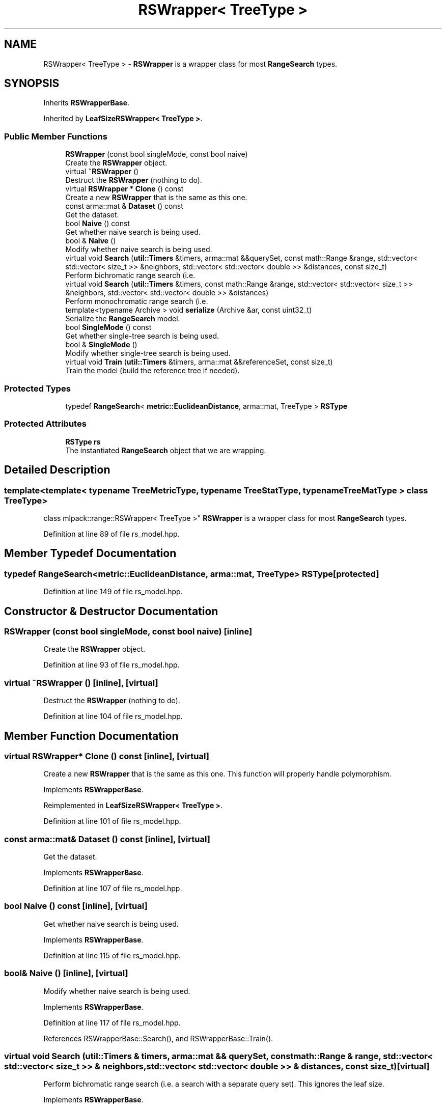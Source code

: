 .TH "RSWrapper< TreeType >" 3 "Sun Aug 22 2021" "Version 3.4.2" "mlpack" \" -*- nroff -*-
.ad l
.nh
.SH NAME
RSWrapper< TreeType > \- \fBRSWrapper\fP is a wrapper class for most \fBRangeSearch\fP types\&.  

.SH SYNOPSIS
.br
.PP
.PP
Inherits \fBRSWrapperBase\fP\&.
.PP
Inherited by \fBLeafSizeRSWrapper< TreeType >\fP\&.
.SS "Public Member Functions"

.in +1c
.ti -1c
.RI "\fBRSWrapper\fP (const bool singleMode, const bool naive)"
.br
.RI "Create the \fBRSWrapper\fP object\&. "
.ti -1c
.RI "virtual \fB~RSWrapper\fP ()"
.br
.RI "Destruct the \fBRSWrapper\fP (nothing to do)\&. "
.ti -1c
.RI "virtual \fBRSWrapper\fP * \fBClone\fP () const"
.br
.RI "Create a new \fBRSWrapper\fP that is the same as this one\&. "
.ti -1c
.RI "const arma::mat & \fBDataset\fP () const"
.br
.RI "Get the dataset\&. "
.ti -1c
.RI "bool \fBNaive\fP () const"
.br
.RI "Get whether naive search is being used\&. "
.ti -1c
.RI "bool & \fBNaive\fP ()"
.br
.RI "Modify whether naive search is being used\&. "
.ti -1c
.RI "virtual void \fBSearch\fP (\fButil::Timers\fP &timers, arma::mat &&querySet, const math::Range &range, std::vector< std::vector< size_t >> &neighbors, std::vector< std::vector< double >> &distances, const size_t)"
.br
.RI "Perform bichromatic range search (i\&.e\&. "
.ti -1c
.RI "virtual void \fBSearch\fP (\fButil::Timers\fP &timers, const math::Range &range, std::vector< std::vector< size_t >> &neighbors, std::vector< std::vector< double >> &distances)"
.br
.RI "Perform monochromatic range search (i\&.e\&. "
.ti -1c
.RI "template<typename Archive > void \fBserialize\fP (Archive &ar, const uint32_t)"
.br
.RI "Serialize the \fBRangeSearch\fP model\&. "
.ti -1c
.RI "bool \fBSingleMode\fP () const"
.br
.RI "Get whether single-tree search is being used\&. "
.ti -1c
.RI "bool & \fBSingleMode\fP ()"
.br
.RI "Modify whether single-tree search is being used\&. "
.ti -1c
.RI "virtual void \fBTrain\fP (\fButil::Timers\fP &timers, arma::mat &&referenceSet, const size_t)"
.br
.RI "Train the model (build the reference tree if needed)\&. "
.in -1c
.SS "Protected Types"

.in +1c
.ti -1c
.RI "typedef \fBRangeSearch\fP< \fBmetric::EuclideanDistance\fP, arma::mat, TreeType > \fBRSType\fP"
.br
.in -1c
.SS "Protected Attributes"

.in +1c
.ti -1c
.RI "\fBRSType\fP \fBrs\fP"
.br
.RI "The instantiated \fBRangeSearch\fP object that we are wrapping\&. "
.in -1c
.SH "Detailed Description"
.PP 

.SS "template<template< typename TreeMetricType, typename TreeStatType, typename TreeMatType > class TreeType>
.br
class mlpack::range::RSWrapper< TreeType >"
\fBRSWrapper\fP is a wrapper class for most \fBRangeSearch\fP types\&. 
.PP
Definition at line 89 of file rs_model\&.hpp\&.
.SH "Member Typedef Documentation"
.PP 
.SS "typedef \fBRangeSearch\fP<\fBmetric::EuclideanDistance\fP, arma::mat, TreeType> \fBRSType\fP\fC [protected]\fP"

.PP
Definition at line 149 of file rs_model\&.hpp\&.
.SH "Constructor & Destructor Documentation"
.PP 
.SS "\fBRSWrapper\fP (const bool singleMode, const bool naive)\fC [inline]\fP"

.PP
Create the \fBRSWrapper\fP object\&. 
.PP
Definition at line 93 of file rs_model\&.hpp\&.
.SS "virtual ~\fBRSWrapper\fP ()\fC [inline]\fP, \fC [virtual]\fP"

.PP
Destruct the \fBRSWrapper\fP (nothing to do)\&. 
.PP
Definition at line 104 of file rs_model\&.hpp\&.
.SH "Member Function Documentation"
.PP 
.SS "virtual \fBRSWrapper\fP* Clone () const\fC [inline]\fP, \fC [virtual]\fP"

.PP
Create a new \fBRSWrapper\fP that is the same as this one\&. This function will properly handle polymorphism\&. 
.PP
Implements \fBRSWrapperBase\fP\&.
.PP
Reimplemented in \fBLeafSizeRSWrapper< TreeType >\fP\&.
.PP
Definition at line 101 of file rs_model\&.hpp\&.
.SS "const arma::mat& Dataset () const\fC [inline]\fP, \fC [virtual]\fP"

.PP
Get the dataset\&. 
.PP
Implements \fBRSWrapperBase\fP\&.
.PP
Definition at line 107 of file rs_model\&.hpp\&.
.SS "bool Naive () const\fC [inline]\fP, \fC [virtual]\fP"

.PP
Get whether naive search is being used\&. 
.PP
Implements \fBRSWrapperBase\fP\&.
.PP
Definition at line 115 of file rs_model\&.hpp\&.
.SS "bool& Naive ()\fC [inline]\fP, \fC [virtual]\fP"

.PP
Modify whether naive search is being used\&. 
.PP
Implements \fBRSWrapperBase\fP\&.
.PP
Definition at line 117 of file rs_model\&.hpp\&.
.PP
References RSWrapperBase::Search(), and RSWrapperBase::Train()\&.
.SS "virtual void Search (\fButil::Timers\fP & timers, arma::mat && querySet, const math::Range & range, std::vector< std::vector< size_t >> & neighbors, std::vector< std::vector< double >> & distances, const size_t)\fC [virtual]\fP"

.PP
Perform bichromatic range search (i\&.e\&. a search with a separate query set)\&. This ignores the leaf size\&. 
.PP
Implements \fBRSWrapperBase\fP\&.
.PP
Reimplemented in \fBLeafSizeRSWrapper< TreeType >\fP\&.
.SS "virtual void Search (\fButil::Timers\fP & timers, const math::Range & range, std::vector< std::vector< size_t >> & neighbors, std::vector< std::vector< double >> & distances)\fC [virtual]\fP"

.PP
Perform monochromatic range search (i\&.e\&. a search with the reference set as the query set)\&. 
.PP
Implements \fBRSWrapperBase\fP\&.
.SS "void serialize (Archive & ar, const uint32_t)\fC [inline]\fP"

.PP
Serialize the \fBRangeSearch\fP model\&. 
.PP
Definition at line 143 of file rs_model\&.hpp\&.
.SS "bool SingleMode () const\fC [inline]\fP, \fC [virtual]\fP"

.PP
Get whether single-tree search is being used\&. 
.PP
Implements \fBRSWrapperBase\fP\&.
.PP
Definition at line 110 of file rs_model\&.hpp\&.
.SS "bool& SingleMode ()\fC [inline]\fP, \fC [virtual]\fP"

.PP
Modify whether single-tree search is being used\&. 
.PP
Implements \fBRSWrapperBase\fP\&.
.PP
Definition at line 112 of file rs_model\&.hpp\&.
.SS "virtual void Train (\fButil::Timers\fP & timers, arma::mat && referenceSet, const size_t)\fC [virtual]\fP"

.PP
Train the model (build the reference tree if needed)\&. This ignores the leaf size\&. 
.PP
Implements \fBRSWrapperBase\fP\&.
.PP
Reimplemented in \fBLeafSizeRSWrapper< TreeType >\fP\&.
.SH "Member Data Documentation"
.PP 
.SS "\fBRSType\fP rs\fC [protected]\fP"

.PP
The instantiated \fBRangeSearch\fP object that we are wrapping\&. 
.PP
Definition at line 152 of file rs_model\&.hpp\&.

.SH "Author"
.PP 
Generated automatically by Doxygen for mlpack from the source code\&.
